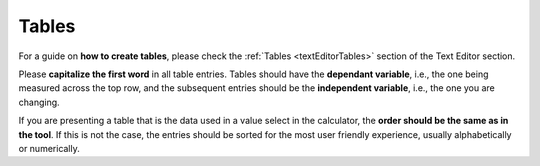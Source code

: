 .. _textStylingGuideTables:

Tables
======

For a guide on **how to create tables**, please check the :ref:`Tables <textEditorTables>` section of the Text Editor section.

Please **capitalize the first word** in all table entries. Tables should have the **dependant variable**, i.e., the one being measured across the top row, and the subsequent entries should be the **independent variable**, i.e., the one you are changing.

If you are presenting a table that is the data used in a value select in the calculator, the **order should be the same as in the tool**. If this is not the case, the entries should be sorted for the most user friendly experience, usually alphabetically or numerically. 
